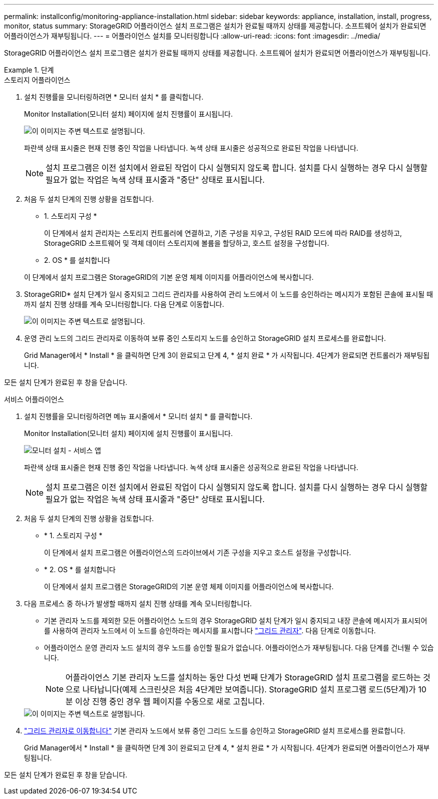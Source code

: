 ---
permalink: installconfig/monitoring-appliance-installation.html 
sidebar: sidebar 
keywords: appliance, installation, install, progress, monitor, status 
summary: StorageGRID 어플라이언스 설치 프로그램은 설치가 완료될 때까지 상태를 제공합니다. 소프트웨어 설치가 완료되면 어플라이언스가 재부팅됩니다. 
---
= 어플라이언스 설치를 모니터링합니다
:allow-uri-read: 
:icons: font
:imagesdir: ../media/


[role="lead"]
StorageGRID 어플라이언스 설치 프로그램은 설치가 완료될 때까지 상태를 제공합니다. 소프트웨어 설치가 완료되면 어플라이언스가 재부팅됩니다.

.단계
[role="tabbed-block"]
====
.스토리지 어플라이언스
--
. 설치 진행률을 모니터링하려면 * 모니터 설치 * 를 클릭합니다.
+
Monitor Installation(모니터 설치) 페이지에 설치 진행률이 표시됩니다.

+
image::../media/monitor_installation_configure_storage.gif[이 이미지는 주변 텍스트로 설명됩니다.]

+
파란색 상태 표시줄은 현재 진행 중인 작업을 나타냅니다. 녹색 상태 표시줄은 성공적으로 완료된 작업을 나타냅니다.

+

NOTE: 설치 프로그램은 이전 설치에서 완료된 작업이 다시 실행되지 않도록 합니다. 설치를 다시 실행하는 경우 다시 실행할 필요가 없는 작업은 녹색 상태 표시줄과 "중단" 상태로 표시됩니다.

. 처음 두 설치 단계의 진행 상황을 검토합니다.
+
* 1. 스토리지 구성 *

+
이 단계에서 설치 관리자는 스토리지 컨트롤러에 연결하고, 기존 구성을 지우고, 구성된 RAID 모드에 따라 RAID를 생성하고, StorageGRID 소프트웨어 및 객체 데이터 스토리지에 볼륨을 할당하고, 호스트 설정을 구성합니다.

+
* 2. OS * 를 설치합니다

+
이 단계에서 설치 프로그램은 StorageGRID의 기본 운영 체제 이미지를 어플라이언스에 복사합니다.

. StorageGRID* 설치 단계가 일시 중지되고 그리드 관리자를 사용하여 관리 노드에서 이 노드를 승인하라는 메시지가 포함된 콘솔에 표시될 때까지 설치 진행 상태를 계속 모니터링합니다. 다음 단계로 이동합니다.
+
image::../media/monitor_installation_install_sgws.gif[이 이미지는 주변 텍스트로 설명됩니다.]

. 운영 관리 노드의 그리드 관리자로 이동하여 보류 중인 스토리지 노드를 승인하고 StorageGRID 설치 프로세스를 완료합니다.
+
Grid Manager에서 * Install * 을 클릭하면 단계 3이 완료되고 단계 4, * 설치 완료 * 가 시작됩니다. 4단계가 완료되면 컨트롤러가 재부팅됩니다.



모든 설치 단계가 완료된 후 창을 닫습니다.

--
.서비스 어플라이언스
--
. 설치 진행률을 모니터링하려면 메뉴 표시줄에서 * 모니터 설치 * 를 클릭합니다.
+
Monitor Installation(모니터 설치) 페이지에 설치 진행률이 표시됩니다.

+
image::../media/monitor_installation_services_appl.png[모니터 설치 - 서비스 앱]

+
파란색 상태 표시줄은 현재 진행 중인 작업을 나타냅니다. 녹색 상태 표시줄은 성공적으로 완료된 작업을 나타냅니다.

+

NOTE: 설치 프로그램은 이전 설치에서 완료된 작업이 다시 실행되지 않도록 합니다. 설치를 다시 실행하는 경우 다시 실행할 필요가 없는 작업은 녹색 상태 표시줄과 "중단" 상태로 표시됩니다.

. 처음 두 설치 단계의 진행 상황을 검토합니다.
+
** * 1. 스토리지 구성 *
+
이 단계에서 설치 프로그램은 어플라이언스의 드라이브에서 기존 구성을 지우고 호스트 설정을 구성합니다.

** * 2. OS * 를 설치합니다
+
이 단계에서 설치 프로그램은 StorageGRID의 기본 운영 체제 이미지를 어플라이언스에 복사합니다.



. 다음 프로세스 중 하나가 발생할 때까지 설치 진행 상태를 계속 모니터링합니다.
+
** 기본 관리자 노드를 제외한 모든 어플라이언스 노드의 경우 StorageGRID 설치 단계가 일시 중지되고 내장 콘솔에 메시지가 표시되어 를 사용하여 관리자 노드에서 이 노드를 승인하라는 메시지를 표시합니다 https://docs.netapp.com/us-en/storagegrid/admin/signing-in-to-grid-manager.html["그리드 관리자"^]. 다음 단계로 이동합니다.
** 어플라이언스 운영 관리자 노드 설치의 경우 노드를 승인할 필요가 없습니다. 어플라이언스가 재부팅됩니다. 다음 단계를 건너뛸 수 있습니다.
+

NOTE: 어플라이언스 기본 관리자 노드를 설치하는 동안 다섯 번째 단계가 StorageGRID 설치 프로그램을 로드하는 것으로 나타납니다(예제 스크린샷은 처음 4단계만 보여줍니다). StorageGRID 설치 프로그램 로드(5단계)가 10분 이상 진행 중인 경우 웹 페이지를 수동으로 새로 고칩니다.

+
image::../media/monitor_installation_install_sgws.gif[이 이미지는 주변 텍스트로 설명됩니다.]



. https://docs.netapp.com/us-en/storagegrid/admin/signing-in-to-grid-manager.html["그리드 관리자로 이동합니다"^] 기본 관리자 노드에서 보류 중인 그리드 노드를 승인하고 StorageGRID 설치 프로세스를 완료합니다.
+
Grid Manager에서 * Install * 을 클릭하면 단계 3이 완료되고 단계 4, * 설치 완료 * 가 시작됩니다. 4단계가 완료되면 어플라이언스가 재부팅됩니다.



모든 설치 단계가 완료된 후 창을 닫습니다.

--
====